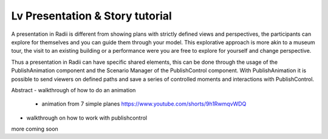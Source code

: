 **********************************
Lv Presentation & Story tutorial
**********************************

A presentation in Radii is different from showing plans with strictly defined views and perspectives, the participants can
explore for themselves and you can guide them through your model. This explorative approach 
is more akin to a museum tour, the visit to an existing building or a performance were you are free to explore for yourself and change perspective.

Thus a presentation in Radii can have specific shared elements, this can be done through 
the usage of the PublishAnimation component and the Scenario Manager of the PublishControl component.
With PublishAnimation it is possible to send viewers on defined paths and save a series of controlled moments and interactions with 
PublishControl.

Abstract
- walkthrough of how to do an animation 
  - animation from 7 simple planes  https://www.youtube.com/shorts/9h1RwmqvWDQ
- walkthrough on how to work with publishcontrol


more coming soon
